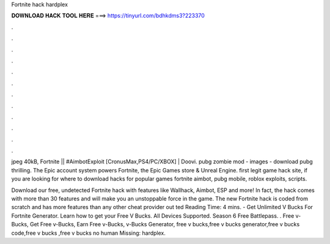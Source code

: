 Fortnite hack hardplex



𝐃𝐎𝐖𝐍𝐋𝐎𝐀𝐃 𝐇𝐀𝐂𝐊 𝐓𝐎𝐎𝐋 𝐇𝐄𝐑𝐄 ===> https://tinyurl.com/bdhkdms3?223370



.



.



.



.



.



.



.



.



.



.



.



.

jpeg 40kB, Fortnite || #AimbotExploit [CronusMax,PS4/PC/XBOX] | Doovi. pubg zombie mod - images - download pubg thrilling. The Epic account system powers Fortnite, the Epic Games store & Unreal Engine. first legit game hack site, if you are looking for where to download hacks for popular games fortnite aimbot, pubg mobile, roblox exploits, scripts.

Download our free, undetected Fortnite hack with features like Wallhack, Aimbot, ESP and more! In fact, the hack comes with more than 30 features and will make you an unstoppable force in the game. The new Fortnite hack is coded from scratch and has more features than any other cheat provider out ted Reading Time: 4 mins. - Get Unlimited V Bucks For Fortnite Generator. Learn how to get your Free V Bucks. All Devices Supported. Season 6 Free Battlepass. . Free v-Bucks, Get Free v-Bucks, Earn Free v-Bucks, v-Bucks Generator, free v bucks,free v bucks generator,free v bucks code,free v bucks ,free v bucks no human Missing: hardplex.
